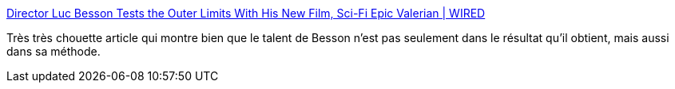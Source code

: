 :jbake-type: post
:jbake-status: published
:jbake-title: Director Luc Besson Tests the Outer Limits With His New Film, Sci-Fi Epic Valerian | WIRED
:jbake-tags: art,industry,cinéma,science-fiction,économie,_mois_juil.,_année_2017
:jbake-date: 2017-07-08
:jbake-depth: ../
:jbake-uri: shaarli/1499521896000.adoc
:jbake-source: https://nicolas-delsaux.hd.free.fr/Shaarli?searchterm=https%3A%2F%2Fwww.wired.com%2F2017%2F07%2Fluc-besson-valerian%2F&searchtags=art+industry+cin%C3%A9ma+science-fiction+%C3%A9conomie+_mois_juil.+_ann%C3%A9e_2017
:jbake-style: shaarli

https://www.wired.com/2017/07/luc-besson-valerian/[Director Luc Besson Tests the Outer Limits With His New Film, Sci-Fi Epic Valerian | WIRED]

Très très chouette article qui montre bien que le talent de Besson n'est pas seulement dans le résultat qu'il obtient, mais aussi dans sa méthode.
